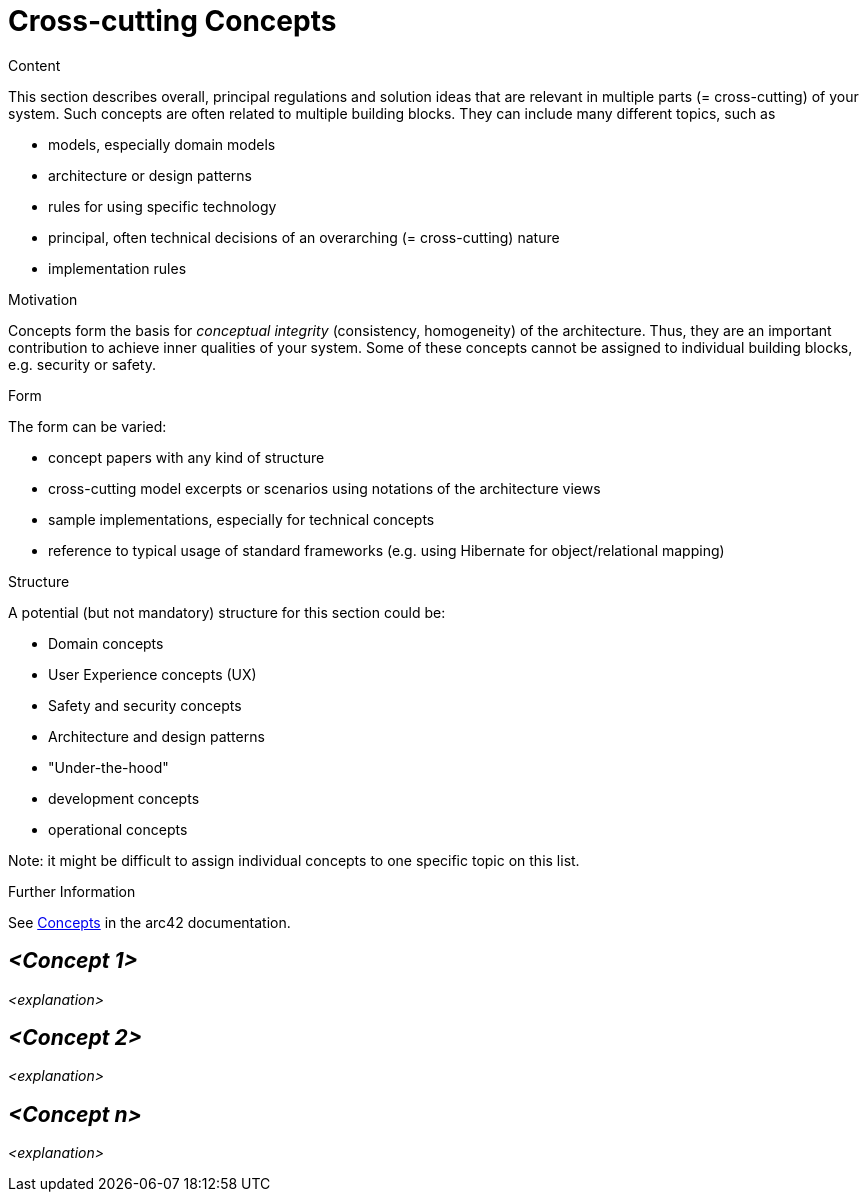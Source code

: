 = Cross-cutting Concepts

.Content
This section describes overall, principal regulations and solution ideas that are relevant in multiple parts (= cross-cutting) of your system.
Such concepts are often related to multiple building blocks.
They can include many different topics, such as

* models, especially domain models
* architecture or design patterns
* rules for using specific technology
* principal, often technical decisions of an overarching (= cross-cutting) nature
* implementation rules

.Motivation
Concepts form the basis for _conceptual integrity_ (consistency, homogeneity) of the architecture. Thus, they are an important contribution to achieve inner qualities of your system. Some of these concepts cannot be assigned to individual building blocks, e.g. security or safety. 

.Form
The form can be varied:

* concept papers with any kind of structure
* cross-cutting model excerpts or scenarios using notations of the architecture views
* sample implementations, especially for technical concepts
* reference to typical usage of standard frameworks (e.g. using Hibernate for object/relational mapping)

.Structure
A potential (but not mandatory) structure for this section could be:

* Domain concepts
* User Experience concepts (UX)
* Safety and security concepts
* Architecture and design patterns
* "Under-the-hood"
* development concepts
* operational concepts

Note: it might be difficult to assign individual concepts to one specific topic on this list.

.Further Information
See https://docs.arc42.org/section-8/[Concepts] in the arc42 documentation.

== _<Concept 1>_
_<explanation>_

== _<Concept 2>_
_<explanation>_

== _<Concept n>_
_<explanation>_
